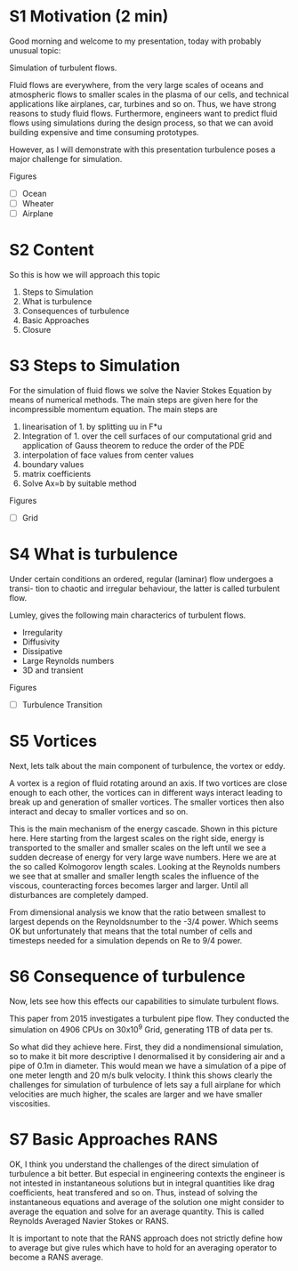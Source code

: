 * S1 Motivation (2 min)

Good morning and welcome to my presentation, today with probably unusual topic:

Simulation of turbulent flows.

Fluid flows are everywhere, from the very large scales of oceans and atmospheric
flows to smaller scales in the plasma of our cells, and technical applications
like airplanes, car, turbines and so on. Thus, we have strong reasons to study
fluid flows. Furthermore, engineers want to predict fluid flows using
simulations during the design process, so that we can avoid building expensive
and time consuming prototypes.

However, as I will demonstrate with this presentation turbulence poses a major
challenge for simulation.

Figures
 - [ ] Ocean
 - [ ] Wheater
 - [ ] Airplane

* S2 Content
   
So this is how we will approach this topic

  1. Steps to Simulation
  2. What is turbulence
  3. Consequences of turbulence
  4. Basic Approaches
  5. Closure

* S3 Steps to Simulation
  
For the simulation of fluid flows we solve the Navier Stokes Equation by means
of numerical methods. The main steps are given here for the incompressible
momentum equation. The main steps are

   1. linearisation of 1. by splitting uu in F*u
   2. Integration of 1. over the cell surfaces of our computational grid and
      application of Gauss theorem to reduce the order of the PDE
   3. interpolation of face values from center values
   4. boundary values
   5. matrix coefficients
   6. Solve Ax=b by suitable method

Figures
 - [ ] Grid

* S4 What is turbulence
  
Under certain conditions an ordered, regular (laminar) flow undergoes a transi-
tion to chaotic and irregular behaviour, the latter is called turbulent flow.

Lumley, gives the following main characterics of turbulent flows.
 
  - Irregularity
  - Diffusivity
  - Dissipative
  - Large Reynolds numbers
  - 3D and transient
    
Figures
 - [ ] Turbulence Transition

* S5 Vortices
  
Next, lets talk about the main component of turbulence, the vortex or eddy.

A vortex is a region of fluid rotating around an axis. If two vortices are close
enough to each other, the vortices can in different ways interact leading to
break up and generation of smaller vortices. The smaller vortices then also
interact and decay to smaller vortices and so on.

This is the main mechanism of the energy cascade. Shown in this picture here.
Here starting from the largest scales on the right side, energy is transported
to the smaller and smaller scales on the left until we see a sudden decrease of
energy for very large wave numbers. Here we are at the so called Kolmogorov
length scales. Looking at the Reynolds numbers we see that at smaller and
smaller length scales the influence of the viscous, counteracting forces becomes
larger and larger. Until all disturbances are completely damped.

From dimensional analysis we know that the ratio between smallest to largest
depends on the Reynoldsnumber to the -3/4 power. Which seems OK but
unfortunately that means that the total number of cells and timesteps needed for
a simulation depends on Re to 9/4 power.

* S6 Consequence of turbulence
  
Now, lets see how this effects our capabilities to simulate turbulent flows.

This paper from 2015 investigates a turbulent pipe flow. They conducted the
simulation on 4906 CPUs on 30x10^9 Grid, generating 1TB of data per ts.

So what did they achieve here. First, they did a nondimensional simulation, so
to make it bit more descriptive I denormalised it by considering air and a pipe
of 0.1m in diameter. This would mean we have a simulation of a pipe of one meter
length and 20 m/s bulk velocity. I think this shows clearly the challenges for
simulation of turbulence of lets say a full airplane for which velocities are
much higher, the scales are larger and we have smaller viscosities.

* S7 Basic Approaches RANS 

OK, I think you understand the challenges of the direct simulation of turbulence
a bit better. But especial in engineering contexts the engineer is not intested
in instantaneous solutions but in integral quantities like drag coefficients,
heat transfered and so on. Thus, instead of solving the instantaneous equations
and average of the solution one might consider to average the equation and solve
for an average quantity. This is called Reynolds Averaged Navier Stokes or RANS.

It is important to note that the RANS approach does not strictly define how to
average but give rules which have to hold for an averaging operator to become a
RANS average.
